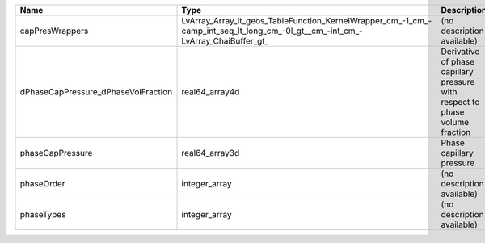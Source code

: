 

=================================== ============================================================================================================================== ============================================================================ 
Name                                Type                                                                                                                           Description                                                                  
=================================== ============================================================================================================================== ============================================================================ 
capPresWrappers                     LvArray_Array_lt_geos_TableFunction_KernelWrapper_cm_-1_cm_-camp_int_seq_lt_long_cm_-0l_gt__cm_-int_cm_-LvArray_ChaiBuffer_gt_ (no description available)                                                   
dPhaseCapPressure_dPhaseVolFraction real64_array4d                                                                                                                 Derivative of phase capillary pressure with respect to phase volume fraction 
phaseCapPressure                    real64_array3d                                                                                                                 Phase capillary pressure                                                     
phaseOrder                          integer_array                                                                                                                  (no description available)                                                   
phaseTypes                          integer_array                                                                                                                  (no description available)                                                   
=================================== ============================================================================================================================== ============================================================================ 


